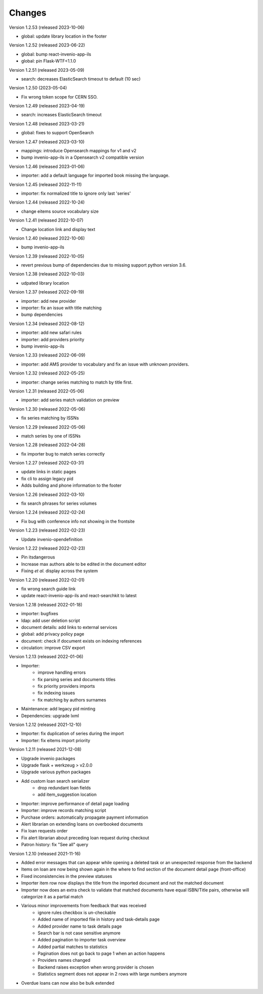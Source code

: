 ..
    Copyright (C) 2019-2023 CERN.

    CDS-ILS is free software; you can redistribute it and/or modify it
    under the terms of the MIT License; see LICENSE file for more details.

Changes
=======
Version 1.2.53 (released 2023-10-06)

- global: update library location in the footer

Version 1.2.52 (released 2023-06-22)

- global: bump react-invenio-app-ils
- global: pin Flask-WTF<1.1.0

Version 1.2.51 (released 2023-05-09)

- search: decreases ElasticSearch timeout to default (10 sec)

Version 1.2.50 (2023-05-04)

- Fix wrong token scope for CERN SSO.

Version 1.2.49 (released 2023-04-19)

- search: increases ElasticSearch timeout

Version 1.2.48 (released 2023-03-21)

- global: fixes to support OpenSearch

Version 1.2.47 (released 2023-03-10)

- mappings: introduce Opensearch mappings for v1 and v2
- bump invenio-app-ils in a Opensearch v2 compatible version

Version 1.2.46 (released 2023-01-06)

- importer: add a default language for imported book missing the language.

Version 1.2.45 (released 2022-11-11)

- importer: fix normalized title to ignore only last 'series'

Version 1.2.44 (released 2022-10-24)

- change eitems source vocabulary size

Version 1.2.41 (released 2022-10-07)

- Change location link and display text

Version 1.2.40 (released 2022-10-06)

- bump invenio-app-ils

Version 1.2.39 (released 2022-10-05)

- revert previous bump of dependencies due to missing support python version 3.6.

Version 1.2.38 (released 2022-10-03)

- udpated library location

Version 1.2.37 (released 2022-09-19)

- importer: add new provider
- importer: fix an issue with title matching
- bump dependencies

Version 1.2.34 (released 2022-08-12)

- importer: add new safari rules
- importer: add providers priority
- bump invenio-app-ils

Version 1.2.33 (released 2022-06-09)

- importer: add AMS provider to vocabulary and fix an issue with unknown providers.

Version 1.2.32 (released 2022-05-25)

- importer: change series matching to match by title first.

Version 1.2.31 (released 2022-05-06)

- importer: add series match validation on preview

Version 1.2.30 (released 2022-05-06)

- fix series matching by ISSNs

Version 1.2.29 (released 2022-05-06)

- match series by one of ISSNs

Version 1.2.28 (released 2022-04-28)

- fix importer bug to match series correctly

Version 1.2.27 (released 2022-03-31)

- update links in static pages
- fix cli to assign legacy pid
- Adds building and phone information to the footer

Version 1.2.26 (released 2022-03-10)

- fix search phrases for series volumes

Version 1.2.24 (released 2022-02-24)

- Fix bug with conference info not showing in the frontsite

Version 1.2.23 (released 2022-02-23)

- Update invenio-opendefinition

Version 1.2.22 (released 2022-02-23)

- Pin itsdangerous
- Increase max authors able to be edited in the document editor
- Fixing `et al.` display across the system


Version 1.2.20 (released 2022-02-01)

- fix wrong search guide link
- update react-invenio-app-ils and react-searchkit to latest

Version 1.2.18 (released 2022-01-18)

- importer: bugfixes
- ldap: add user deletion script
- document details: add links to external services
- global: add privacy policy page
- document: check if document exists on indexing references
- circulation: improve CSV export

Version 1.2.13 (released 2022-01-06)

- Importer:
    - improve handling errors
    - fix parsing series and documents titles
    - fix priority providers imports
    - fix indexing issues
    - fix matching by authors surnames
- Maintenance: add legacy pid minting
- Dependencies: upgrade lxml


Version 1.2.12 (released 2021-12-10)

- Importer: fix duplication of series during the import
- Importer: fix eitems import priority

Version 1.2.11 (released 2021-12-08)

- Upgrade invenio packages
- Upgrade flask + werkzeug > v2.0.0
- Upgrade various python packages
- Add custom loan search serializer
    - drop redundant loan fields
    - add item_suggestion location
- Importer: improve performance of detail page loading
- Importer: improve records matching script
- Purchase orders: automatically propagate payment information
- Alert librarian on extending loans on overbooked documents
- Fix loan requests order
- Fix alert librarian about preceding loan request during checkout
- Patron history: fix "See all" query


Version 1.2.10 (released 2021-11-16)

- Added error messages that can appear while opening a deleted task or an unexpected response from the backend
- Items on loan are now being shown again in the where to find section of the document detail page (front-office)
- Fixed inconsistencies in the preview statuses
- Importer item row now displays the title from the imported document and not the matched document
- Importer now does an extra check to validate that matched documents have equal ISBN/Title pairs, otherwise will categorize it as a partial match
- Various minor improvements from feedback that was received
    - ignore rules checkbox is un-checkable
    - Added name of imported file in history and task-details page
    - Added provider name to task details page
    - Search bar is not case sensitive anymore
    - Added pagination to importer task overview
    - Added partial matches to statistics
    - Pagination does not go back to page 1 when an action happens
    - Providers names changed
    - Backend raises exception when wrong provider is chosen
    - Statistics segment does not appear in 2 rows with large numbers anymore
- Overdue loans can now also be bulk extended
